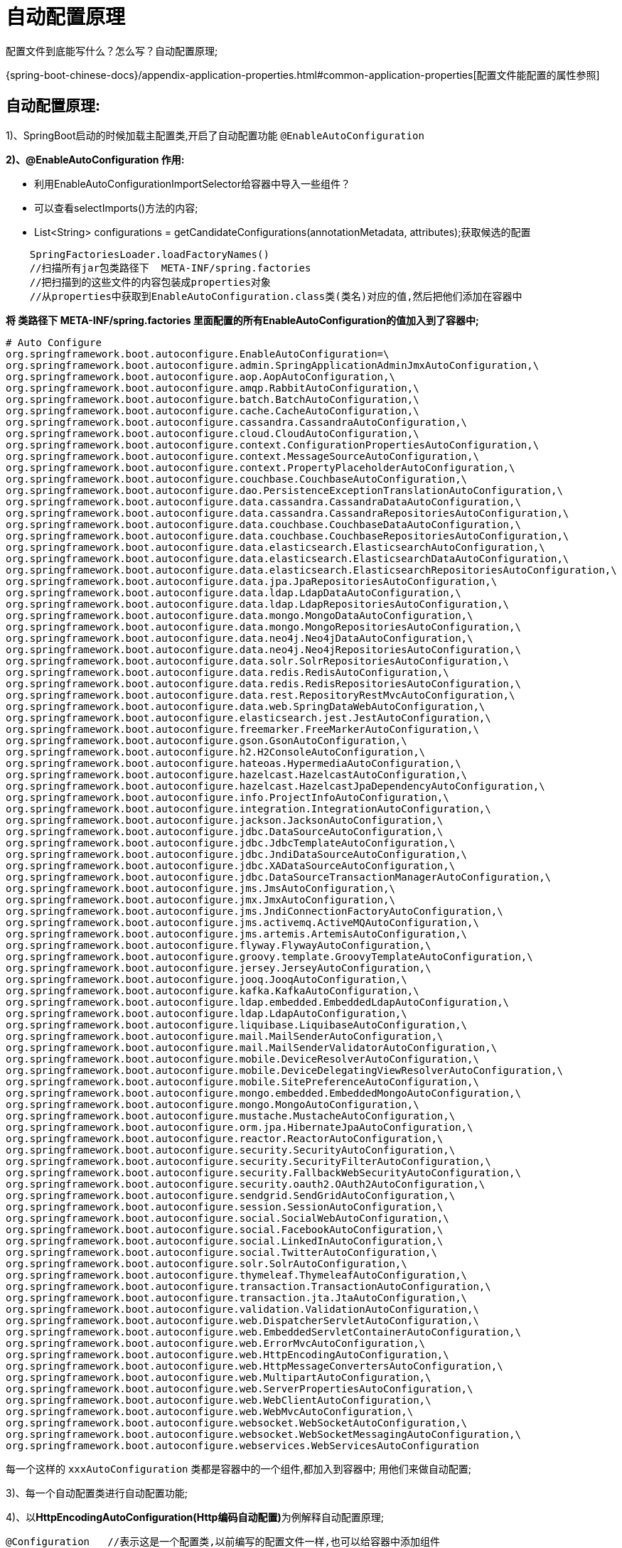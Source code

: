 [[springboot-base-config-auto]]
= 自动配置原理

配置文件到底能写什么？怎么写？自动配置原理;

{spring-boot-chinese-docs}/appendix-application-properties.html#common-application-properties[配置文件能配置的属性参照]

== **自动配置原理: **

1)、SpringBoot启动的时候加载主配置类,开启了自动配置功能 `@EnableAutoConfiguration`

**2)、@EnableAutoConfiguration 作用: **

* 利用EnableAutoConfigurationImportSelector给容器中导入一些组件？
* 可以查看selectImports()方法的内容;
* List<String> configurations = getCandidateConfigurations(annotationMetadata,      attributes);获取候选的配置

[source,java]
----
    SpringFactoriesLoader.loadFactoryNames()
    //扫描所有jar包类路径下  META-INF/spring.factories
    //把扫描到的这些文件的内容包装成properties对象
    //从properties中获取到EnableAutoConfiguration.class类(类名)对应的值,然后把他们添加在容器中
----

**将 类路径下  META-INF/spring.factories 里面配置的所有EnableAutoConfiguration的值加入到了容器中; **

[source,properties]
----
# Auto Configure
org.springframework.boot.autoconfigure.EnableAutoConfiguration=\
org.springframework.boot.autoconfigure.admin.SpringApplicationAdminJmxAutoConfiguration,\
org.springframework.boot.autoconfigure.aop.AopAutoConfiguration,\
org.springframework.boot.autoconfigure.amqp.RabbitAutoConfiguration,\
org.springframework.boot.autoconfigure.batch.BatchAutoConfiguration,\
org.springframework.boot.autoconfigure.cache.CacheAutoConfiguration,\
org.springframework.boot.autoconfigure.cassandra.CassandraAutoConfiguration,\
org.springframework.boot.autoconfigure.cloud.CloudAutoConfiguration,\
org.springframework.boot.autoconfigure.context.ConfigurationPropertiesAutoConfiguration,\
org.springframework.boot.autoconfigure.context.MessageSourceAutoConfiguration,\
org.springframework.boot.autoconfigure.context.PropertyPlaceholderAutoConfiguration,\
org.springframework.boot.autoconfigure.couchbase.CouchbaseAutoConfiguration,\
org.springframework.boot.autoconfigure.dao.PersistenceExceptionTranslationAutoConfiguration,\
org.springframework.boot.autoconfigure.data.cassandra.CassandraDataAutoConfiguration,\
org.springframework.boot.autoconfigure.data.cassandra.CassandraRepositoriesAutoConfiguration,\
org.springframework.boot.autoconfigure.data.couchbase.CouchbaseDataAutoConfiguration,\
org.springframework.boot.autoconfigure.data.couchbase.CouchbaseRepositoriesAutoConfiguration,\
org.springframework.boot.autoconfigure.data.elasticsearch.ElasticsearchAutoConfiguration,\
org.springframework.boot.autoconfigure.data.elasticsearch.ElasticsearchDataAutoConfiguration,\
org.springframework.boot.autoconfigure.data.elasticsearch.ElasticsearchRepositoriesAutoConfiguration,\
org.springframework.boot.autoconfigure.data.jpa.JpaRepositoriesAutoConfiguration,\
org.springframework.boot.autoconfigure.data.ldap.LdapDataAutoConfiguration,\
org.springframework.boot.autoconfigure.data.ldap.LdapRepositoriesAutoConfiguration,\
org.springframework.boot.autoconfigure.data.mongo.MongoDataAutoConfiguration,\
org.springframework.boot.autoconfigure.data.mongo.MongoRepositoriesAutoConfiguration,\
org.springframework.boot.autoconfigure.data.neo4j.Neo4jDataAutoConfiguration,\
org.springframework.boot.autoconfigure.data.neo4j.Neo4jRepositoriesAutoConfiguration,\
org.springframework.boot.autoconfigure.data.solr.SolrRepositoriesAutoConfiguration,\
org.springframework.boot.autoconfigure.data.redis.RedisAutoConfiguration,\
org.springframework.boot.autoconfigure.data.redis.RedisRepositoriesAutoConfiguration,\
org.springframework.boot.autoconfigure.data.rest.RepositoryRestMvcAutoConfiguration,\
org.springframework.boot.autoconfigure.data.web.SpringDataWebAutoConfiguration,\
org.springframework.boot.autoconfigure.elasticsearch.jest.JestAutoConfiguration,\
org.springframework.boot.autoconfigure.freemarker.FreeMarkerAutoConfiguration,\
org.springframework.boot.autoconfigure.gson.GsonAutoConfiguration,\
org.springframework.boot.autoconfigure.h2.H2ConsoleAutoConfiguration,\
org.springframework.boot.autoconfigure.hateoas.HypermediaAutoConfiguration,\
org.springframework.boot.autoconfigure.hazelcast.HazelcastAutoConfiguration,\
org.springframework.boot.autoconfigure.hazelcast.HazelcastJpaDependencyAutoConfiguration,\
org.springframework.boot.autoconfigure.info.ProjectInfoAutoConfiguration,\
org.springframework.boot.autoconfigure.integration.IntegrationAutoConfiguration,\
org.springframework.boot.autoconfigure.jackson.JacksonAutoConfiguration,\
org.springframework.boot.autoconfigure.jdbc.DataSourceAutoConfiguration,\
org.springframework.boot.autoconfigure.jdbc.JdbcTemplateAutoConfiguration,\
org.springframework.boot.autoconfigure.jdbc.JndiDataSourceAutoConfiguration,\
org.springframework.boot.autoconfigure.jdbc.XADataSourceAutoConfiguration,\
org.springframework.boot.autoconfigure.jdbc.DataSourceTransactionManagerAutoConfiguration,\
org.springframework.boot.autoconfigure.jms.JmsAutoConfiguration,\
org.springframework.boot.autoconfigure.jmx.JmxAutoConfiguration,\
org.springframework.boot.autoconfigure.jms.JndiConnectionFactoryAutoConfiguration,\
org.springframework.boot.autoconfigure.jms.activemq.ActiveMQAutoConfiguration,\
org.springframework.boot.autoconfigure.jms.artemis.ArtemisAutoConfiguration,\
org.springframework.boot.autoconfigure.flyway.FlywayAutoConfiguration,\
org.springframework.boot.autoconfigure.groovy.template.GroovyTemplateAutoConfiguration,\
org.springframework.boot.autoconfigure.jersey.JerseyAutoConfiguration,\
org.springframework.boot.autoconfigure.jooq.JooqAutoConfiguration,\
org.springframework.boot.autoconfigure.kafka.KafkaAutoConfiguration,\
org.springframework.boot.autoconfigure.ldap.embedded.EmbeddedLdapAutoConfiguration,\
org.springframework.boot.autoconfigure.ldap.LdapAutoConfiguration,\
org.springframework.boot.autoconfigure.liquibase.LiquibaseAutoConfiguration,\
org.springframework.boot.autoconfigure.mail.MailSenderAutoConfiguration,\
org.springframework.boot.autoconfigure.mail.MailSenderValidatorAutoConfiguration,\
org.springframework.boot.autoconfigure.mobile.DeviceResolverAutoConfiguration,\
org.springframework.boot.autoconfigure.mobile.DeviceDelegatingViewResolverAutoConfiguration,\
org.springframework.boot.autoconfigure.mobile.SitePreferenceAutoConfiguration,\
org.springframework.boot.autoconfigure.mongo.embedded.EmbeddedMongoAutoConfiguration,\
org.springframework.boot.autoconfigure.mongo.MongoAutoConfiguration,\
org.springframework.boot.autoconfigure.mustache.MustacheAutoConfiguration,\
org.springframework.boot.autoconfigure.orm.jpa.HibernateJpaAutoConfiguration,\
org.springframework.boot.autoconfigure.reactor.ReactorAutoConfiguration,\
org.springframework.boot.autoconfigure.security.SecurityAutoConfiguration,\
org.springframework.boot.autoconfigure.security.SecurityFilterAutoConfiguration,\
org.springframework.boot.autoconfigure.security.FallbackWebSecurityAutoConfiguration,\
org.springframework.boot.autoconfigure.security.oauth2.OAuth2AutoConfiguration,\
org.springframework.boot.autoconfigure.sendgrid.SendGridAutoConfiguration,\
org.springframework.boot.autoconfigure.session.SessionAutoConfiguration,\
org.springframework.boot.autoconfigure.social.SocialWebAutoConfiguration,\
org.springframework.boot.autoconfigure.social.FacebookAutoConfiguration,\
org.springframework.boot.autoconfigure.social.LinkedInAutoConfiguration,\
org.springframework.boot.autoconfigure.social.TwitterAutoConfiguration,\
org.springframework.boot.autoconfigure.solr.SolrAutoConfiguration,\
org.springframework.boot.autoconfigure.thymeleaf.ThymeleafAutoConfiguration,\
org.springframework.boot.autoconfigure.transaction.TransactionAutoConfiguration,\
org.springframework.boot.autoconfigure.transaction.jta.JtaAutoConfiguration,\
org.springframework.boot.autoconfigure.validation.ValidationAutoConfiguration,\
org.springframework.boot.autoconfigure.web.DispatcherServletAutoConfiguration,\
org.springframework.boot.autoconfigure.web.EmbeddedServletContainerAutoConfiguration,\
org.springframework.boot.autoconfigure.web.ErrorMvcAutoConfiguration,\
org.springframework.boot.autoconfigure.web.HttpEncodingAutoConfiguration,\
org.springframework.boot.autoconfigure.web.HttpMessageConvertersAutoConfiguration,\
org.springframework.boot.autoconfigure.web.MultipartAutoConfiguration,\
org.springframework.boot.autoconfigure.web.ServerPropertiesAutoConfiguration,\
org.springframework.boot.autoconfigure.web.WebClientAutoConfiguration,\
org.springframework.boot.autoconfigure.web.WebMvcAutoConfiguration,\
org.springframework.boot.autoconfigure.websocket.WebSocketAutoConfiguration,\
org.springframework.boot.autoconfigure.websocket.WebSocketMessagingAutoConfiguration,\
org.springframework.boot.autoconfigure.webservices.WebServicesAutoConfiguration
----

每一个这样的  `xxxAutoConfiguration` 类都是容器中的一个组件,都加入到容器中; 用他们来做自动配置;

3)、每一个自动配置类进行自动配置功能;

4)、以**HttpEncodingAutoConfiguration(Http编码自动配置)**为例解释自动配置原理;

[source,java]
----
@Configuration   //表示这是一个配置类,以前编写的配置文件一样,也可以给容器中添加组件
@EnableConfigurationProperties(HttpEncodingProperties.class)  //启动指定类的ConfigurationProperties功能; 将配置文件中对应的值和HttpEncodingProperties绑定起来; 并把HttpEncodingProperties加入到ioc容器中

@ConditionalOnWebApplication //Spring底层@Conditional注解(Spring注解版),根据不同的条件,如果满足指定的条件,整个配置类里面的配置就会生效;     判断当前应用是否是web应用,如果是,当前配置类生效

@ConditionalOnClass(CharacterEncodingFilter.class)  //判断当前项目有没有这个类CharacterEncodingFilter; SpringMVC中进行乱码解决的过滤器;

@ConditionalOnProperty(prefix = "spring.http.encoding", value = "enabled", matchIfMissing = true)  //判断配置文件中是否存在某个配置  spring.http.encoding.enabled; 如果不存在,判断也是成立的
//即使我们配置文件中不配置pring.http.encoding.enabled=true,也是默认生效的;
public class HttpEncodingAutoConfiguration {

  	//他已经和SpringBoot的配置文件映射了
  	private final HttpEncodingProperties properties;

   //只有一个有参构造器的情况下,参数的值就会从容器中拿
  	public HttpEncodingAutoConfiguration(HttpEncodingProperties properties) {
		this.properties = properties;
	}

    @Bean   //给容器中添加一个组件,这个组件的某些值需要从properties中获取
	@ConditionalOnMissingBean(CharacterEncodingFilter.class) //判断容器没有这个组件？
	public CharacterEncodingFilter characterEncodingFilter() {
		CharacterEncodingFilter filter = new OrderedCharacterEncodingFilter();
		filter.setEncoding(this.properties.getCharset().name());
		filter.setForceRequestEncoding(this.properties.shouldForce(Type.REQUEST));
		filter.setForceResponseEncoding(this.properties.shouldForce(Type.RESPONSE));
		return filter;
	}
----

根据当前不同的条件判断,决定这个配置类是否生效？

一但这个配置类生效; 这个配置类就会给容器中添加各种组件; 这些组件的属性是从对应的properties类中获取的,这些类里面的每一个属性又是和配置文件绑定的;

5)、所有在配置文件中能配置的属性都是在xxxxProperties类中封装者‘; 配置文件能配置什么就可以参照某个功能对应的这个属性类

[source,java]
----
@ConfigurationProperties(prefix = "spring.http.encoding")  //从配置文件中获取指定的值和bean的属性进行绑定
public class HttpEncodingProperties {

   public static final Charset DEFAULT_CHARSET = Charset.forName("UTF-8");
----

**精髓: **

**1)、SpringBoot启动会加载大量的自动配置类**

**2)、我们看我们需要的功能有没有SpringBoot默认写好的自动配置类; **

**3)、我们再来看这个自动配置类中到底配置了哪些组件; (只要我们要用的组件有,我们就不需要再来配置了)**

**4)、给容器中自动配置类添加组件的时候,会从properties类中获取某些属性.我们就可以在配置文件中指定这些属性的值; **

xxxxAutoConfigurartion: 自动配置类;

给容器中添加组件

xxxxProperties:封装配置文件中相关属性;

== 细节

1、@Conditional派生注解(Spring注解版原生的@Conditional作用)

作用: 必须是@Conditional指定的条件成立,才给容器中添加组件,配置配里面的所有内容才生效;

[[springboot-base-config-auto-detail-tbl]]
.@Conditional扩展注解
|===
| @Conditional扩展注解   | 作用(判断是否满足当前指定条件)

| @ConditionalOnJava              | 系统的java版本是否符合要求

| @ConditionalOnBean              | 容器中存在指定Bean;

| @ConditionalOnMissingBean       | 容器中不存在指定Bean;

| @ConditionalOnExpression        | 满足SpEL表达式指定

| @ConditionalOnClass             | 系统中有指定的类

| @ConditionalOnMissingClass      | 系统中没有指定的类

| @ConditionalOnSingleCandidate   | 容器中只有一个指定的Bean,或者这个Bean是首选Bean

| @ConditionalOnProperty          | 系统中指定的属性是否有指定的值

| @ConditionalOnResource          | 类路径下是否存在指定资源文件

| @ConditionalOnWebApplication    | 当前是web环境

| @ConditionalOnNotWebApplication | 当前不是web环境

| @ConditionalOnJndi              | JNDI存在指定项                      |
|===

**自动配置类必须在一定的条件下才能生效; **

我们怎么知道哪些自动配置类生效;

**我们可以通过启用  debug=true 属性; 来让控制台打印自动配置报告**,这样我们就可以很方便的知道哪些自动配置类生效;

[source,java]
----
=========================
AUTO-CONFIGURATION REPORT
=========================


Positive matches:(自动配置类启用的)
-----------------

   DispatcherServletAutoConfiguration matched:
      - @ConditionalOnClass found required class 'org.springframework.web.servlet.DispatcherServlet'; @ConditionalOnMissingClass did not find unwanted class (OnClassCondition)
      - @ConditionalOnWebApplication (required) found StandardServletEnvironment (OnWebApplicationCondition)


Negative matches:(没有启动,没有匹配成功的自动配置类)
-----------------

   ActiveMQAutoConfiguration:
      Did not match:
         - @ConditionalOnClass did not find required classes 'javax.jms.ConnectionFactory', 'org.apache.activemq.ActiveMQConnectionFactory' (OnClassCondition)

   AopAutoConfiguration:
      Did not match:
         - @ConditionalOnClass did not find required classes 'org.aspectj.lang.annotation.Aspect', 'org.aspectj.lang.reflect.Advice' (OnClassCondition)

----